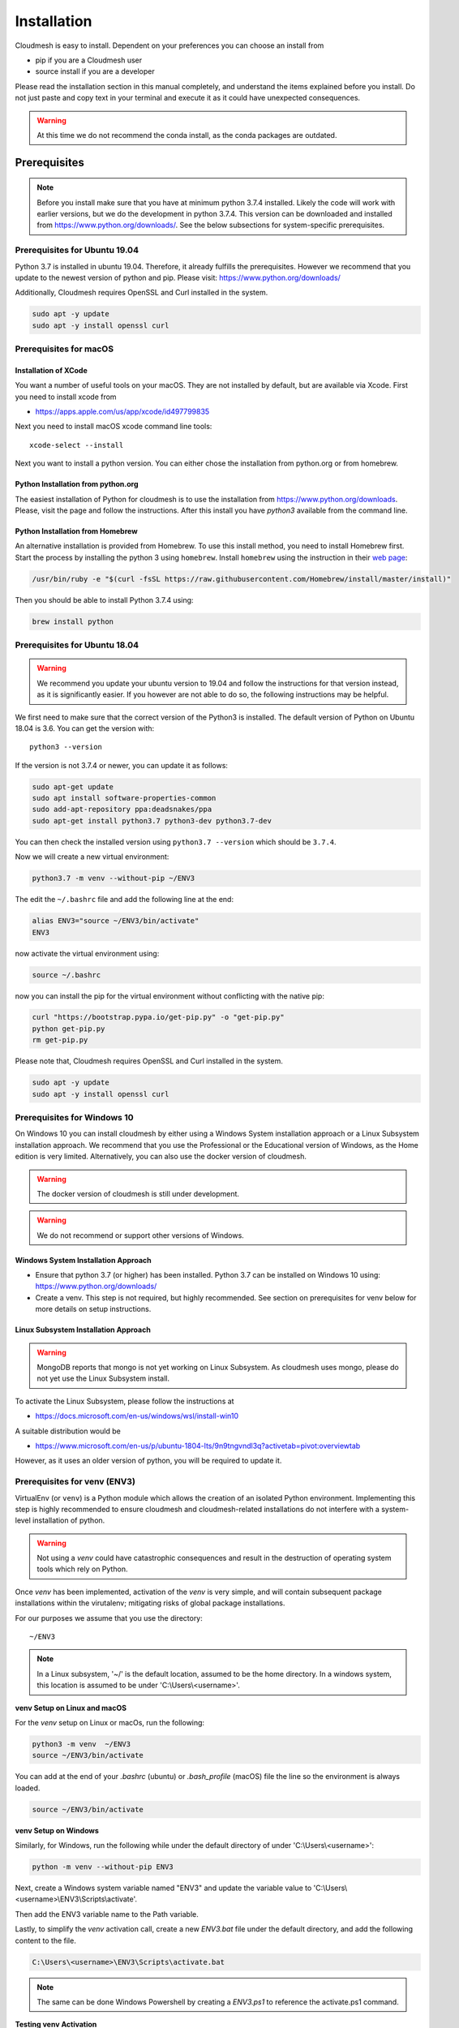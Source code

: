 Installation
============

Cloudmesh is easy to install. Dependent on your preferences you can choose an
install from

* pip if you are a Cloudmesh user
* source install if you are a developer

Please read the installation section in this manual completely, and understand
the items explained before you install. Do not just paste and copy text in
your terminal and execute it as it could have unexpected consequences.

.. warning:: At this time we do not recommend the conda install, as the conda
             packages are outdated.

Prerequisites
-------------

.. note:: Before you install make sure that you have at minimum python 3.7.4
          installed. Likely the code will work with earlier versions, but we
          do the development in python 3.7.4. This version can be downloaded
          and installed from https://www.python.org/downloads/.
          See the below subsections for system-specific prerequisites.

Prerequisites for Ubuntu 19.04
^^^^^^^^^^^^^^^^^^^^^^^^^^^^^^

Python 3.7 is installed in ubuntu 19.04. Therefore, it already fulfills the
prerequisites. However we recommend that you update to the newest version of
python and pip. Please visit: https://www.python.org/downloads/

Additionally, Cloudmesh requires OpenSSL and Curl installed in the system.

.. code:: bash

    sudo apt -y update
    sudo apt -y install openssl curl

Prerequisites for macOS
^^^^^^^^^^^^^^^^^^^^^^^

Installation of XCode
"""""""""""""""""""""

You want a number of useful tools on your macOS. They are not installed by
default, but are available via Xcode. First you need to install xcode from

* https://apps.apple.com/us/app/xcode/id497799835

Next you need to install macOS xcode command line tools::

    xcode-select --install

Next you want to install a python version. You can either chose the installation
from python.org or from homebrew.

Python Installation from python.org
"""""""""""""""""""""""""""""""""""

The easiest installation of Python for cloudmesh is to use the installation from
https://www.python.org/downloads. Please, visit the page and follow the
instructions. After this install you have `python3` available from the
command line.

Python Installation from Homebrew
"""""""""""""""""""""""""""""""""

An alternative installation is provided from Homebrew. To use this install
method, you need to install Homebrew first. Start the process by installing
the python 3 using ``homebrew``. Install ``homebrew`` using the
instruction in their `web page <https://brew.sh/#install>`_:

.. code:: bash

    /usr/bin/ruby -e "$(curl -fsSL https://raw.githubusercontent.com/Homebrew/install/master/install)"

Then you should be able to install Python 3.7.4 using:

.. code:: bash

    brew install python


Prerequisites for Ubuntu 18.04
^^^^^^^^^^^^^^^^^^^^^^^^^^^^^^

.. warning:: We recommend you update your ubuntu version to 19.04 and
             follow the instructions for that version instead, as it is
             significantly easier. If you however are not able to do so, the
             following instructions may be helpful.


We first need to make sure that the correct version of the Python3 is
installed. The default version of Python on Ubuntu 18.04 is 3.6. You can get
the version with::

    python3 --version

If the version is not 3.7.4 or newer, you can update it as follows:

.. code:: bash

    sudo apt-get update
    sudo apt install software-properties-common
    sudo add-apt-repository ppa:deadsnakes/ppa
    sudo apt-get install python3.7 python3-dev python3.7-dev

You can then check the installed version
using ``python3.7 --version`` which should be ``3.7.4``.

Now we will create a new virtual environment:

.. code:: bash

    python3.7 -m venv --without-pip ~/ENV3

The edit the ``~/.bashrc`` file and add the following line at the end:

.. code:: bash

    alias ENV3="source ~/ENV3/bin/activate"
    ENV3

now activate the virtual environment using:

.. code:: bash

    source ~/.bashrc

now you can install the pip for the virtual environment without conflicting
with the native pip:

.. code:: bash

    curl "https://bootstrap.pypa.io/get-pip.py" -o "get-pip.py"
    python get-pip.py
    rm get-pip.py


Please note that, Cloudmesh requires OpenSSL and Curl installed in the system.

.. code:: bash

    sudo apt -y update
    sudo apt -y install openssl curl


Prerequisites for Windows 10
^^^^^^^^^^^^^^^^^^^^^^^^^^^^

On Windows 10 you can install cloudmesh by either using a Windows
System installation approach or a Linux Subsystem installation
approach. We recommend that you use the Professional or the
Educational version of Windows, as the Home edition is very limited.
Alternatively, you can also use the docker version of cloudmesh.

.. warning:: The docker version of cloudmesh is still under development.

.. warning:: We do not recommend or support other versions of Windows.

Windows System Installation Approach
""""""""""""""""""""""""""""""""""""

* Ensure that python 3.7 (or higher) has been installed.
  Python 3.7 can be installed on Windows 10 using: https://www.python.org/downloads/

* Create a venv. This step is not required, but highly recommended.
  See section on prerequisites for venv below for more details on setup instructions.

Linux Subsystem Installation Approach
"""""""""""""""""""""""""""""""""""""

.. warning:: MongoDB reports that mongo is not yet working on Linux
	     Subsystem. As cloudmesh uses mongo, please do not yet use
	     the Linux Subsystem install.

To activate the Linux Subsystem, please follow the instructions at

* https://docs.microsoft.com/en-us/windows/wsl/install-win10

A suitable distribution would be

* https://www.microsoft.com/en-us/p/ubuntu-1804-lts/9n9tngvndl3q?activetab=pivot:overviewtab

However, as it uses an older version of python, you will be required to update it.

Prerequisites for venv (ENV3)
^^^^^^^^^^^^^^^^^^^^^^^^^^^^^

.. _Use a venv:

VirtualEnv (or ``venv``) is a Python module which allows the creation
of an isolated Python environment. Implementing this step is highly
recommended to ensure cloudmesh and cloudmesh-related installations do
not interfere with a system-level installation of python.

.. warning:: Not using a `venv` could have catastrophic consequences and
  result in the destruction of operating system tools which rely on
  Python.

Once `venv` has been implemented, activation of the `venv` is very simple,
and will contain subsequent package installations within the
virutalenv; mitigating risks of global package installations.

For our purposes we assume that you use the directory::

    ~/ENV3

.. note:: In a Linux subsystem, '~/' is the default location, assumed
   to be the home directory.  In a windows system, this location is
   assumed to be under 'C:\\Users\\<username>'.

**venv Setup on Linux and macOS**

For the `venv` setup on Linux or macOs, run the following:

.. code:: bash

   python3 -m venv  ~/ENV3
   source ~/ENV3/bin/activate

You can add at the end of your `.bashrc` (ubuntu) or `.bash_profile`
(macOS) file the line so the environment is always loaded.

.. code:: bash

   source ~/ENV3/bin/activate

**venv Setup on Windows**

Similarly, for Windows, run the following while under the default
directory of under 'C:\\Users\\<username>':

.. code:: cmd

  python -m venv --without-pip ENV3

Next, create a Windows system variable named "ENV3" and update the
variable value to 'C:\\Users\\<username>\\ENV3\\Scripts\\activate'.

.. image:: images/ENV3variable.png

Then add the ENV3 variable name to the Path variable.

.. image:: images/ENV3addedtoPath.png

Lastly, to simplify the `venv` activation call, create a new `ENV3.bat`
file under the default directory, and add the following content to the
file.

.. code:: cmd

  C:\Users\<username>\ENV3\Scripts\activate.bat

.. note:: The same can be done Windows Powershell by creating a `ENV3.ps1` to
  reference the activate.ps1 command.


**Testing venv Activation**

In command prompt, type "ENV3" while under the default directory;
or if the bat file was not created, simply reference the system variable %ENV3%.

Example using bat file activation:

.. image:: images/activateENV3_bat.png

Example using Windows environment variable:

.. image:: images/activateENV3_variable.png

**Validate Python and Pip Version in venv**

Check if you have the right version of python installed with

.. code:: bash

   python --version

To make sure you have an up to date version of pip issue the command

.. code:: bash

   pip install pip -U

Now you are ready to install cloudmesh.

Installation of Cloudmesh (End User)
------------------------------------

.. note:: The end user installation steps assume you intend to use
   cloudmesh only as a user.  If you intend to utilize cloudmesh as a
   developer, you must skip ahead to the next section which
   lists the installation steps required for a source install.

The recommended installation approach for cloudmesh is handled through
pip.  Cloudmesh is distributed in different modules, so as an end
user, you only need to install the modules you desire.

Prior to beginning, be sure to activate your venv, e.g.``ENV3``. Then,
depending on your needs, you can install the cloudmesh `cloud` or
`storage` bundle with:

.. code:: bash

   pip install cloudmesh-cloud

or

.. code:: bash

   pip install cloudmesh-storage # not yet supported

Please note that the storage bundle also includes
`cloudmesh-cloud`. Additional packages include but are not yet
released:

.. code:: bash

   pip install cloudmesh-flow    # not yet supported
   pip install cloudmesh-emr     # not yet supported
   pip install cloudmesh-batch   # not yet supported
   pip install cloudmesh-openapi # not yet supported


Once installed, test the cloudmesh command and at the same time create
a configuration file. This is done by invoking the ``cms`` command the first
time. Thus, just type the command


.. code:: bash

   cms help

in your terminal. It will create a directory `~/.cloudmesh`
in which you can find the configuration file::

    ~/.cloudmesh/cloudmesh.yaml


Anaconda and Conda
^^^^^^^^^^^^^^^^^^

.. warning:: At this time the conda install is not supported.

We also have the base packages available as conda packages on conda hub
in the chanel ``laszewski``. This includes

-  cloudmesh-common
-  cloudmesh-cmd5
-  cloudmesh-sys

Note that the conda packages will always be a behind the version you will
find in pypi. Therefore we recommend you use the pip based installation.


Installation of Cloudmesh (Source Install for Developers)
---------------------------------------------------------

If you are a developer, you must use the following source installation
steps.

For this reason we wrote the ``cloudmesh-installer`` script that conveniently downloads the
needed repositories, installs them, and then updates them on demand. More documentation
about it can be found at

-  https://github.com/cloudmesh/cloudmesh-installer

First make sure you have a python ``venv`` as described in the prerequisites for
venv section (see `Use a venv`_).

Navigate to the default directory, then activate the venv (ENV3).
Then create an empty directory labeled ``cm``, and change directory to it.

.. code:: bash

   mkdir cm
   cd cm

Before beginning installation, be sure to confirm pip is up to date

.. code:: bash

   pip install pip -U

and then run the following:

.. code:: bash

   pip install cloudmesh-installer

When cloudmesh-installer has been installed, while still under the cm directory,
run the following to list which cloudmesh bundles to install:

.. code:: bash

   cloudmesh-installer bundles

Once you have decided which bundle to install you can proceed. If you only want
to use compute resources the bundle name ``cloud`` will be what you want.
If in addition you also like to work on storage, the bundle name ``storage``
needs to be used.

Let, us assume you chose ``cloud``, than you can install cloudmesh with

.. code:: bash

   cloudmesh-installer git clone cloud
   cloudmesh-installer install cloud -e

The `-e` option is very important as it compiles the code in place of the
downloaded directories and in case of changes in the directory automatically
makes them available to the installed version. This is naturally very
important. It will take a while to install. On newer machines 1 minute, on older
machines, it may take significantly longer. Please watch your system information
if the install takes a long time. After the installation is complete, you can
then test if you have successfully installed it by issuing the following command:

.. code:: bash

    cms help

Not only will you see a list of commands, a directory ``~/.cloudmesh`` with some
of cloudmesh's default configuration files will be installed. You will need to
modify these files at some point.


Cloudmesh Updates
^^^^^^^^^^^^^^^^^

To update the source from github, simply use the `cloudmesh-installer` command
while making sure to specify the desired bundle name, let us assume you use
``cloud``

.. code:: bash

    cloudmesh-installer git pull cloud

If you see any conflicts make sure to resolve them.

Please note that in an update it could also be possible that the format of the
cloudmesh.yaml file may have changed. Thus we always recommend that you also
update the yaml file to the newest format. You can check the yaml file with

.. code:: bash

    cms config check


As developer sometimes it may be best to make a backup of the `cm` directory or
individual repositories in the cm directory. Then copy your changes into the
newest code. Make sure to remove all python artifacts created with the -e
option. See the command

.. code:: bash

    cd cm
    cloudmesh-installer local purge .


Reinstallation
^^^^^^^^^^^^^^

In case you need to reinstall cloudmesh and you have used previously the
cloudmesh-installer, you can do it as follows (We assume you have used venv
and the ``cloudmesh-installer`` in the directory cm as documented previously):

.. code:: bash

    cd cm # the directory where your source locates
    cloudmesh-installer local purge . --force
    rm -rf ~/ENV3
    python3 -m venv ~/ENV3
    pip install pip -U
    pip install cloudmesh-installer
    cloudmesh-installer install cloud -e
    cms help

Please note that this will not work if you did not use the -e option previously.
Make sure to delete the old version, wherever you installed them.

.cloudmesh directory
--------------------

All cloudmesh related information is stored in the ``.cloudmesh`` directory.
In case you want to start fresh, simply delete that directory and its
subdirectories. However, if you need information from it make sure you make a
backup.

Please note that in this file you have sensitive information and it
should never be backed up into github, box, icloud, or other such services.
Keep it on your computer or back it up on an secure encrypted external hard
drive or storage media only you have access to.


Installation of MongoDB
-----------------------

MongoDB Installation Steps
^^^^^^^^^^^^^^^^^^^^^^^^^^

The following steps document the MongoDB Server configuration and installation
steps from the standpoint of a fresh install. We recommend utilizing our
build script for a seamless installation experience.
However, If you already have a pre-existing installation of MongoDB,
please feel free to skip ahead once you've reviewed the configuration steps and
confirmed you have an admin user with a strong password created.

If you would like to remove an existing MongoDB installation,
please skip to the next subsection in order to reference the uninstall steps
for MongoDB; then revert back to this section to kick off a fresh install.

You should also note to *not* expose mongo on the internet in order
to keep your information within mongo private.

Prior to kicking off a MongoDB installation, you will need to install and
configure the ``cloudmesh.yaml`` file if you have not already done so.
To install it, run the following command:

.. code:: bash

   cms help

Then, be sure to edit the cloudmesh.yaml configuration file (which is created
under ``~/.cloudmesh`` directory) and update the parameters values used in the
mongo install. You can use a text editor, such as:

.. code:: bash

    emacs ~/.cloudmesh/cloudmesh.yaml

and change the password of the mongo entry to something of your choosing.
Note, be sure to use a very strong password credential::

   MONGO_PASSWORD: TBD

In case you do not have mongod installed, you can do so for macOS and Ubuntu
18.xx by setting the following variable::

   MONGO_AUTOINSTALL: True

Alternatively you can set these cloudmesh.yaml parameter values from the
command line  without using an editor by running the following:

.. code:: bash

    cms config set cloudmesh.data.mongo.MONGO_AUTOINSTALL=True
    cms config set cloudmesh.data.mongo.MONGO_PASSWORD=YOURPASSWORD

Another item to note is the default location of the MongoDB installation.
In a Linux/MacOS environment, the default installation path will be under
``~/local/mongo/bin``. In a Windows environment, the default path is under
``C:\Users\<username>\.cloudmesh\mongo``. If you would like to change these
paths, be sure to update these in the cloudmesh.yaml file.

Once configuration of the cloudmesh.yaml file has been completed,  run the
following command to install mongo:

.. code:: bash

  cms admin mongo install

.. note:: In a Windows installation, we are only required to install MongoDB
    Server, *not* MongoDB Service. By default, the silent installer will attempt
    to install and start the MongoDB System Service. When prompted that the
    Service failed to start, simply select ``Ignore``.

.. image:: images/MongoInstall_Windows_Ignore.png

After the installation completes, in a Linux/MacOS environment, confirm the
MongoDB installation path was added to the ``.bash_*`` file. This should have
already been done automatically if the ``cms admin mongo install`` command
was used to kick off the installation.

In a Windows environment, however, the default path is not automatically added
to the Path variable, so you will need to add this manually:

.. image:: images/MongoInstall_Windows_Path.png


Now that MongoDB has been installed, we can simultaneously password protect
mongo (as per the password you've entered in the yaml file), and test the
installation by running the following command:

.. code:: bash

    cms admin mongo create

Then, confirm you can start mongo for cloudmesh with:

.. code:: bash

   cms admin mongo start

In case you need to stop it, you can use the command:

.. code:: bash

   cms admin mongo stop

Please remember that for cloudmesh to work properly you need to start
mongo. In case you need a different port you can configure that in the yaml
file.

Uninstall of MongoDB on Windows 10
^^^^^^^^^^^^^^^^^^^^^^^^^^^^^^^^^^

Reference the following steps if you wish to uninstall MongoDB from a Windows 10
installation.

To uninstall, please terminate the MongoDB service (if applicable), *then*
delete it. To stop the service, open Task Manager and confirm the status =
"Stopped". To delete it, run the following as an administrator from
the command line:

.. code:: bash

    sc.exe delete MongoDB

Next, delete the Mongo installation directories. Please reference the
cloudmesh.yaml file for the MONGO_HOME, MONGO_PATH, and MONGO_LOG path values if
``cms admin mongo install`` was used to initially install Mongo.

.. image:: images/MongoInstall_Windows_InstallPathYAML.png

Finally, execute the mongodb msiexe installer to check if there are any
remaining components that need to be uninstalled. Once launched, click on the
``Remove`` button. Note that this installer can be downloaded locally using the
URL found under the MONGO_DOWNLOAD variable in the cloudmesh.yaml file.

.. image:: images/MongoInstall_Windows_msiexec.png

.. note::
  If Compass was installed, this can simply be removed by navigating to the
  Windows 'Add Remove Programs'.

You have now successfully removed MongoDB, and are ready to reinstall a fresh
instance.


Prerequisites for ssh key
-------------------------

In order for you to use cloudmesh you will need an ssh key. This can be
created from the command line with

.. code:: bash

    ssh-keygen

Please make sure to use a passphrase with your key. Anyone telling you to use
a passwordless key is giving you a wrong advice.

Next you want to add a keyname that you use in your clouds to the cloudmesh
yaml file. You can do this by completing the profile or form the command line
with:

.. code:: bash

    cms config set cloudmesh.profile.user=YOURUSERNAME
    cms set key user=YOURUSERNAME

The `cms init` includes this automatically.
